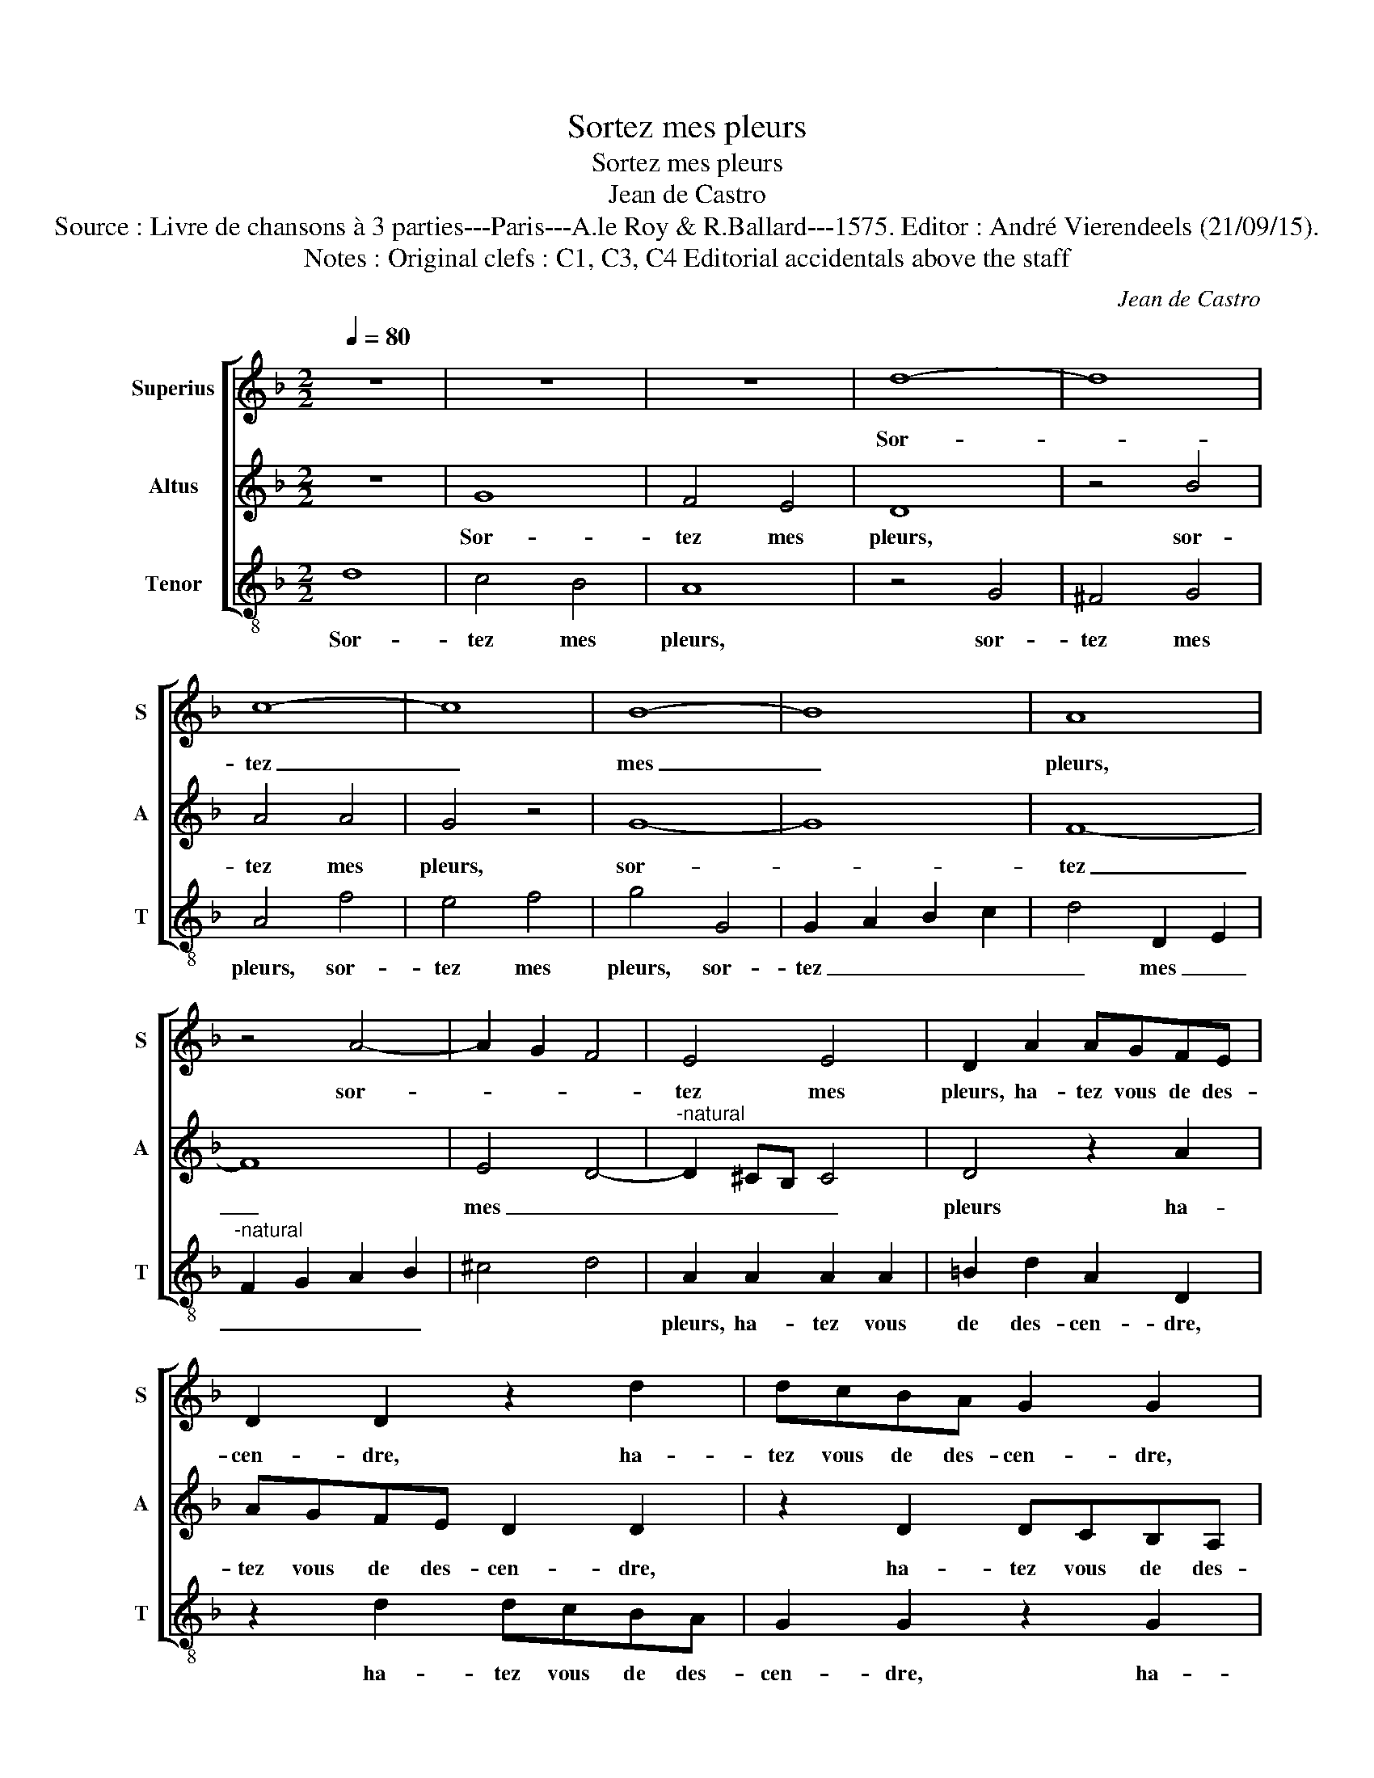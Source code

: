 X:1
T:Sortez mes pleurs
T:Sortez mes pleurs
T:Jean de Castro
T:Source : Livre de chansons à 3 parties---Paris---A.le Roy & R.Ballard---1575. Editor : André Vierendeels (21/09/15).
T:Notes : Original clefs : C1, C3, C4 Editorial accidentals above the staff
C:Jean de Castro
%%score [ 1 2 3 ]
L:1/8
Q:1/4=80
M:2/2
K:F
V:1 treble nm="Superius" snm="S"
V:2 treble nm="Altus" snm="A"
V:3 treble-8 nm="Tenor" snm="T"
V:1
 z8 | z8 | z8 | d8- | d8 | c8- | c8 | B8- | B8 | A8 | z4 A4- | A2 G2 F4 | E4 E4 | D2 A2 AGFE | %14
w: |||Sor-||tez|_|mes|_|pleurs,|sor-||tez mes|pleurs, ha- tez vous de des-|
 D2 D2 z2 d2 | dcBA G2 G2 | z2 G2 GFED | C2 C2 z2 c2 | cBAG F2 F2 | z2 F2 G4- | G4 E4 | ^F4 z2 A2 | %22
w: cen- dre, ha-|tez vous de des- cen- dre,|ha- tez vous de des-|cen- dre, ha-|tez vous de des- * dre,|des- sus|_ le|feu qui|
 B2 B2 A2 G2 | F4 A4 | B2 A2 A2 G2 | A4 z2 d2- | d2 c4 B2 | A2 c4 B2- | B2 A2 G2 G2 | ^F4 A4- | %30
w: me con- su- m'et|ard, qui|me con- su- m'et|ard, où|_ mon se-|cours ar- ri|_ ve- ra si|tard, que|
 A2 G4 F2 | A4 z2 D2 | E4 ^F4 | G4 z2 A2 | =B4 c4 | d4 B4 | A4 G4 | ^F2 F2 G4 | F4 A4- | A2 G4 F2 | %40
w: _ ce- pen-|dant, que|ce- pen-|dant, que-|ce- pen-|dant je|se- ray|mis en cen-|dre, que|_ ce- pen-|
 A4 z2 D2 | E4 ^F4 | G4 z2 A2 | =B4 c4 | d3 c B2 B2 | A2 G2 A4 | !fermata!=B8 |] %47
w: dant, que|ce- pen-|dant, que|ce- pen-|dant je se- ray|mis en cen-|dre.|
V:2
 z8 | G8 | F4 E4 | D8 | z4 B4 | A4 A4 | G4 z4 | G8- | G8 | F8- | F8 | E4 D4- | %12
w: |Sor-|tez mes|pleurs,|sor-|tez mes|pleurs,|sor-||tez|_|mes _|
"^-natural" D2 ^CB, C4 | D4 z2 A2 | AGFE D2 D2 | z2 D2 DCB,A, | G,2 G,2 z2 G2 | GFED C2 C2 | %18
w: _ _ _ _|pleurs ha-|tez vous de des- cen- dre,|ha- tez vous de des-|cen- dre, ha-|tez vous de des- cen- dre,|
 z2 F2 FEDC | B,4 B,2 D2 | D4 ^C4 | D4 z2 ^F2 |"^-natural" G2 G2 F2 E2 | D4 F4 | F2 E2 F2 D2 | %25
w: ha- tez vous de des-|cen- dre, des-|sus le|feu qui|me con- su- m'et|ard, qui|me con- su- m'et|
 C2 F2 E2 D2 | E4 G4 | C2 F2 D3 E | F2 D2 B,2 G,2 | A,4 D4 | C4 B,4 | A,4 G,4 | C4 D4 | %33
w: ard, où mon se-|cours ar-|ri- ve- ra _|_ _ _ si|tard, que|ce- pen-|dant, que|se- pen-|
 G,4 z2 D2- |"^-natural" D2 E4 F2- | F2 G2 z2 G2 | F4 D2 C2 | z2 A,2 G,4 | A,4 D4 | C4 B,4 | %40
w: dant, que|_ ce pen-|* dant je|se- ray mis|en cen-|dre, que|ce- pen-|
 A,4 G,4 | C4 D4 | G,4 z2 D2- | D2 E4 F2- | F2 G2 z2 G2 | ^F2 G3 F/E/ F2 | !fermata!G8 |] %47
w: dant, que|ce- pen-|dant- je|_ se- ray|_ mis en|cen- * * * *|dre.|
V:3
 d8 | c4 B4 | A8 | z4 G4 | ^F4 G4 | A4 f4 | e4 f4 | g4 G4 | G2 A2 B2 c2 | d4 D2 E2 | %10
w: Sor-|tez mes|pleurs,|sor-|tez mes|pleurs, sor-|tez mes|pleurs, sor-|tez _ _ _|_ mes _|
"^-natural" F2 G2 A2 B2 | ^c4 d4 | A2 A2 A2 A2 | =B2 d2 A2 D2 | z2 d2 dcBA | G2 G2 z2 G2 | %16
w: _ _ _ _||pleurs, ha- tez vous|de des- cen- dre,|ha- tez vous de des-|cen- dre, ha-|
 GFED C2 C2 | z2 c2 cBAG | F4 B4 | z2 B2 G4- | G4 A4 | D8 | z8 | z4 d4 | d2 ^c2 d2 B2 | %25
w: tez vous de des- cen- dre,|ha- tez vous de des-|cen- dre,|des- sus|_ le|feu||qui|me con- su- m'et|
 A2 d2 c2 B2 |"^-natural" A4 G4 | F4 G4 | D4 _E4 | D8 | z4 d4 | c4 B4 | A4 z2 D2 | E4 ^F4 | %34
w: ard, où mon se-|cours ar-|ri- ve-|ra trop|tard,|que|ce- pen-|dant, que|ce- pen-|
 G4 z2 A2 | B4 G4 | d2 D2 G2 C2 | D2 D2 _E4 | D8 | z4 d4 | c4 B4 | A4 z2 D2 | E4 ^F4 | G4 z2 A2 | %44
w: dant que-|ce- pen-|dant je se- ray|mis en cen-|dre,|que|ce- pen-|dant, que|ce- pen-|dant je|
 B4 G4 | D2 _E2 D4 | !fermata!G8 |] %47
w: se- ray|mis en cen-|dre.|

